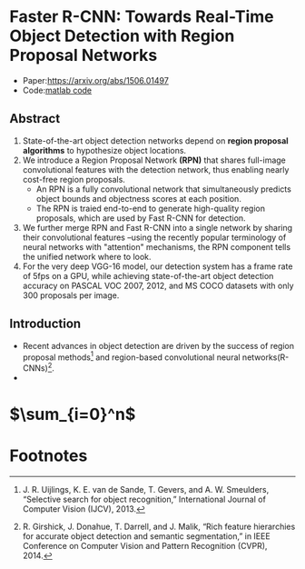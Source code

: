 
* Faster R-CNN: Towards Real-Time Object Detection with Region Proposal Networks

  - Paper:[[https://arxiv.org/abs/1506.01497]]
  - Code:[[https://github.com/ShaoqingRen/faster_rcnn][matlab code]]

** Abstract 

  1. State-of-the-art object detection networks depend on *region proposal algorithms* to hypothesize
     object locations.
  2. We introduce a Region Proposal Network *(RPN)* that shares full-image convolutional features with 
     the detection network, thus enabling nearly cost-free region proposals.
     - An RPN is a fully convolutional network that simultaneously predicts object bounds and objectness 
       scores at each position.
     - The RPN is traied end-to-end to generate high-quality region proposals, which are used by Fast 
       R-CNN for detection.
  3. We further merge RPN and Fast R-CNN into a single network by sharing their convolutional features
     --using the recently popular terminology of neural networks with "attention" mechanisms, the RPN
     component tells the unified network where to look.
  4. For the very deep VGG-16 model, our detection system has a frame rate of 5fps on a GPU, while 
     achieving state-of-the-art object detection accuracy on PASCAL VOC 2007, 2012, and MS COCO 
     datasets with only 300 proposals per image.

** Introduction
   
   - Recent advances in object detection are driven by the success of region proposal methods[fn:1]
     and region-based convolutional neural networks(R-CNNs)[fn:2].
   - 

* $\sum_{i=0}^n$

* Footnotes

[fn:1] J. R. Uijlings, K. E. van de Sande, T. Gevers, and A. W. Smeulders,  
“Selective  search  for  object  recognition,”
International Journal of Computer Vision (IJCV), 2013.

[fn:2] R. Girshick, J. Donahue, T. Darrell, and J. Malik, 
“Rich feature hierarchies  for  accurate  object  detection  and  semantic  segmentation,” 
in IEEE Conference on Computer Vision and Pattern Recognition (CVPR), 2014.

